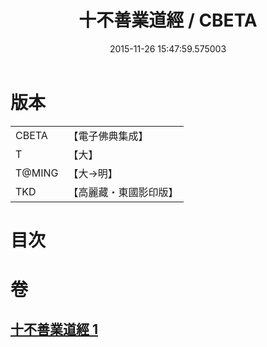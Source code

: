#+TITLE: 十不善業道經 / CBETA
#+DATE: 2015-11-26 15:47:59.575003
* 版本
 |     CBETA|【電子佛典集成】|
 |         T|【大】     |
 |    T@MING|【大→明】   |
 |       TKD|【高麗藏・東國影印版】|

* 目次
* 卷
** [[file:KR6i0421_001.txt][十不善業道經 1]]
